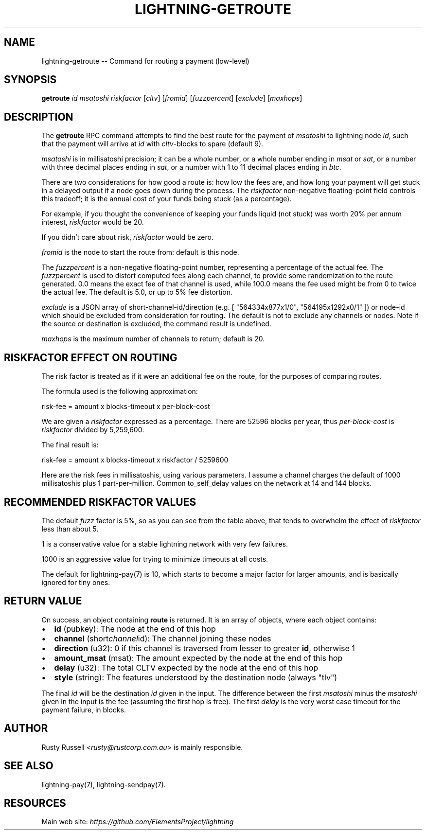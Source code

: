 .\" -*- mode: troff; coding: utf-8 -*-
.TH "LIGHTNING-GETROUTE" "7" "" "Core Lightning v0.12.1" ""
.SH
NAME
.LP
lightning-getroute -- Command for routing a payment (low-level)
.SH
SYNOPSIS
.LP
\fBgetroute\fR \fIid\fR \fImsatoshi\fR \fIriskfactor\fR [\fIcltv\fR] [\fIfromid\fR]
[\fIfuzzpercent\fR] [\fIexclude\fR] [\fImaxhops\fR]
.SH
DESCRIPTION
.LP
The \fBgetroute\fR RPC command attempts to find the best route for the
payment of \fImsatoshi\fR to lightning node \fIid\fR, such that the payment will
arrive at \fIid\fR with \fIcltv\fR-blocks to spare (default 9).
.PP
\fImsatoshi\fR is in millisatoshi precision; it can be a whole number, or a
whole number ending in \fImsat\fR or \fIsat\fR, or a number with three decimal
places ending in \fIsat\fR, or a number with 1 to 11 decimal places ending
in \fIbtc\fR.
.PP
There are two considerations for how good a route is: how low the fees
are, and how long your payment will get stuck in a delayed output if a
node goes down during the process. The \fIriskfactor\fR non-negative
floating-point field controls this tradeoff; it is the annual cost of
your funds being stuck (as a percentage).
.PP
For example, if you thought the convenience of keeping your funds liquid
(not stuck) was worth 20% per annum interest, \fIriskfactor\fR would be 20.
.PP
If you didn't care about risk, \fIriskfactor\fR would be zero.
.PP
\fIfromid\fR is the node to start the route from: default is this node.
.PP
The \fIfuzzpercent\fR is a non-negative floating-point number, representing a
percentage of the actual fee. The \fIfuzzpercent\fR is used to distort
computed fees along each channel, to provide some randomization to the
route generated. 0.0 means the exact fee of that channel is used, while
100.0 means the fee used might be from 0 to twice the actual fee. The
default is 5.0, or up to 5% fee distortion.
.PP
\fIexclude\fR is a JSON array of short-channel-id/direction (e.g. [
\(dq564334x877x1/0\(dq, \(dq564195x1292x0/1\(dq ]) or node-id which should be excluded
from consideration for routing. The default is not to exclude any channels
or nodes. Note if the source or destination is excluded, the command result
is undefined.
.PP
\fImaxhops\fR is the maximum number of channels to return; default is 20.
.SH
RISKFACTOR EFFECT ON ROUTING
.LP
The risk factor is treated as if it were an additional fee on the route,
for the purposes of comparing routes.
.PP
The formula used is the following approximation:
.LP
.EX
risk-fee = amount x blocks-timeout x per-block-cost
.EE
.PP
We are given a \fIriskfactor\fR expressed as a percentage. There are 52596
blocks per year, thus \fIper-block-cost\fR is \fIriskfactor\fR divided by
5,259,600.
.PP
The final result is:
.LP
.EX
risk-fee = amount x blocks-timeout x riskfactor / 5259600
.EE
.PP
Here are the risk fees in millisatoshis, using various parameters. I
assume a channel charges the default of 1000 millisatoshis plus 1
part-per-million. Common to_self_delay values on the network at 14 and
144 blocks.
.SH
RECOMMENDED RISKFACTOR VALUES
.LP
The default \fIfuzz\fR factor is 5%, so as you can see from the table above,
that tends to overwhelm the effect of \fIriskfactor\fR less than about 5.
.PP
1 is a conservative value for a stable lightning network with very few
failures.
.PP
1000 is an aggressive value for trying to minimize timeouts at all
costs.
.PP
The default for lightning-pay(7) is 10, which starts to become a major
factor for larger amounts, and is basically ignored for tiny ones.
.SH
RETURN VALUE
.LP
On success, an object containing \fBroute\fR is returned.  It is an array of objects, where each object contains:
.IP "\(bu" 2
\fBid\fR (pubkey): The node at the end of this hop
.if n \
.sp -1
.if t \
.sp -0.25v
.IP "\(bu" 2
\fBchannel\fR (short\fIchannel\fRid): The channel joining these nodes
.if n \
.sp -1
.if t \
.sp -0.25v
.IP "\(bu" 2
\fBdirection\fR (u32): 0 if this channel is traversed from lesser to greater \fBid\fR, otherwise 1
.if n \
.sp -1
.if t \
.sp -0.25v
.IP "\(bu" 2
\fBamount_msat\fR (msat): The amount expected by the node at the end of this hop
.if n \
.sp -1
.if t \
.sp -0.25v
.IP "\(bu" 2
\fBdelay\fR (u32): The total CLTV expected by the node at the end of this hop
.if n \
.sp -1
.if t \
.sp -0.25v
.IP "\(bu" 2
\fBstyle\fR (string): The features understood by the destination node (always \(dqtlv\(dq)
.LP
The final \fIid\fR will be the destination \fIid\fR given in the input. The
difference between the first \fImsatoshi\fR minus the \fImsatoshi\fR given in
the input is the fee (assuming the first hop is free). The first
\fIdelay\fR is the very worst case timeout for the payment failure, in
blocks.
.SH
AUTHOR
.LP
Rusty Russell <\fIrusty@rustcorp.com.au\fR> is mainly responsible.
.SH
SEE ALSO
.LP
lightning-pay(7), lightning-sendpay(7).
.SH
RESOURCES
.LP
Main web site: \fIhttps://github.com/ElementsProject/lightning\fR
\" SHA256STAMP:8dfe4bcebc987cbfb65021e192297e634a4b7ebfc09847e6a2263260d40959c1
